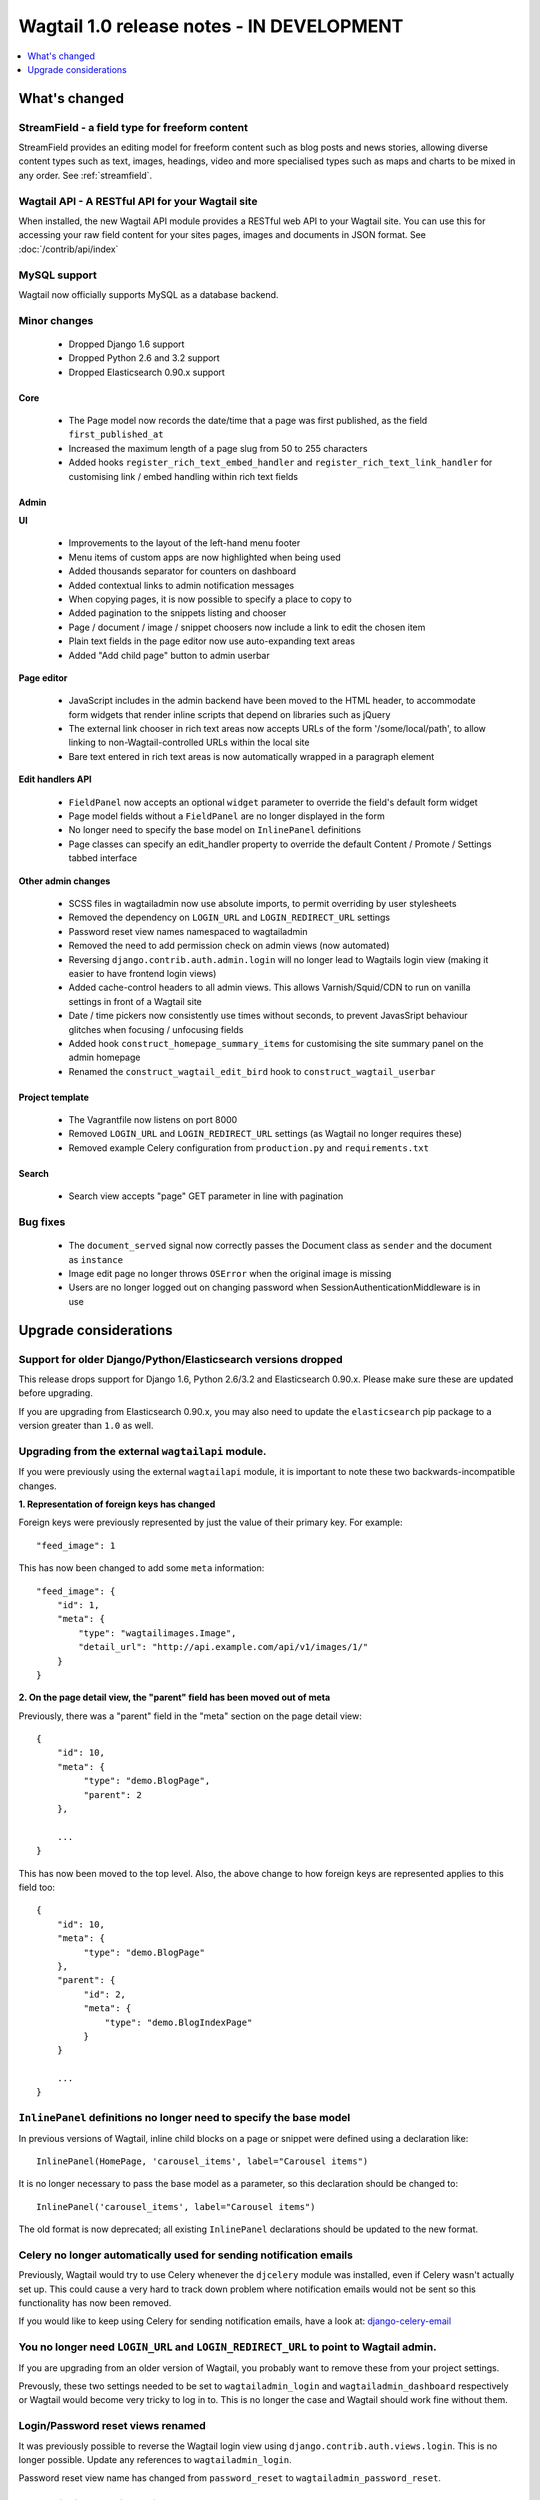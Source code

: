 ==========================================
Wagtail 1.0 release notes - IN DEVELOPMENT
==========================================

.. contents::
    :local:
    :depth: 1


What's changed
==============

StreamField - a field type for freeform content
~~~~~~~~~~~~~~~~~~~~~~~~~~~~~~~~~~~~~~~~~~~~~~~

StreamField provides an editing model for freeform content such as blog posts and news stories, allowing diverse content types such as text, images, headings, video and more specialised types such as maps and charts to be mixed in any order. See :ref:`streamfield`.


Wagtail API - A RESTful API for your Wagtail site
~~~~~~~~~~~~~~~~~~~~~~~~~~~~~~~~~~~~~~~~~~~~~~~~~

When installed, the new Wagtail API module provides a RESTful web API to your
Wagtail site. You can use this for accessing your raw field content for your
sites pages, images and documents in JSON format. See :doc:`/contrib/api/index`


MySQL support
~~~~~~~~~~~~~

Wagtail now officially supports MySQL as a database backend.


Minor changes
~~~~~~~~~~~~~

 * Dropped Django 1.6 support
 * Dropped Python 2.6 and 3.2 support
 * Dropped Elasticsearch 0.90.x support


Core
----

 * The Page model now records the date/time that a page was first published, as the field ``first_published_at``
 * Increased the maximum length of a page slug from 50 to 255 characters
 * Added hooks ``register_rich_text_embed_handler`` and ``register_rich_text_link_handler`` for customising link / embed handling within rich text fields


Admin
-----

**UI**

 * Improvements to the layout of the left-hand menu footer
 * Menu items of custom apps are now highlighted when being used
 * Added thousands separator for counters on dashboard
 * Added contextual links to admin notification messages
 * When copying pages, it is now possible to specify a place to copy to
 * Added pagination to the snippets listing and chooser
 * Page / document / image / snippet choosers now include a link to edit the chosen item
 * Plain text fields in the page editor now use auto-expanding text areas
 * Added "Add child page" button to admin userbar


**Page editor**

 * JavaScript includes in the admin backend have been moved to the HTML header, to accommodate form widgets that render inline scripts that depend on libraries such as jQuery
 * The external link chooser in rich text areas now accepts URLs of the form '/some/local/path', to allow linking to non-Wagtail-controlled URLs within the local site
 * Bare text entered in rich text areas is now automatically wrapped in a paragraph element


**Edit handlers API**

 * ``FieldPanel`` now accepts an optional ``widget`` parameter to override the field's default form widget
 * Page model fields without a ``FieldPanel`` are no longer displayed in the form
 * No longer need to specify the base model on ``InlinePanel`` definitions
 * Page classes can specify an edit_handler property to override the default Content / Promote / Settings tabbed interface


**Other admin changes**

 * SCSS files in wagtailadmin now use absolute imports, to permit overriding by user stylesheets
 * Removed the dependency on ``LOGIN_URL`` and ``LOGIN_REDIRECT_URL`` settings
 * Password reset view names namespaced to wagtailadmin
 * Removed the need to add permission check on admin views (now automated)
 * Reversing ``django.contrib.auth.admin.login`` will no longer lead to Wagtails login view (making it easier to have frontend login views)
 * Added cache-control headers to all admin views. This allows Varnish/Squid/CDN to run on vanilla settings in front of a Wagtail site
 * Date / time pickers now consistently use times without seconds, to prevent JavasSript behaviour glitches when focusing / unfocusing fields
 * Added hook ``construct_homepage_summary_items`` for customising the site summary panel on the admin homepage
 * Renamed the ``construct_wagtail_edit_bird`` hook to ``construct_wagtail_userbar``



Project template
----------------

 * The Vagrantfile now listens on port 8000
 * Removed ``LOGIN_URL`` and ``LOGIN_REDIRECT_URL`` settings (as Wagtail no longer requires these)
 * Removed example Celery configuration from ``production.py`` and ``requirements.txt``


Search
------

 * Search view accepts "page" GET parameter in line with pagination


Bug fixes
~~~~~~~~~

 * The ``document_served`` signal now correctly passes the Document class as ``sender`` and the document as ``instance``
 * Image edit page no longer throws ``OSError`` when the original image is missing
 * Users are no longer logged out on changing password when SessionAuthenticationMiddleware is in use


Upgrade considerations
======================

Support for older Django/Python/Elasticsearch versions dropped
~~~~~~~~~~~~~~~~~~~~~~~~~~~~~~~~~~~~~~~~~~~~~~~~~~~~~~~~~~~~~~

This release drops support for Django 1.6, Python 2.6/3.2 and Elasticsearch 0.90.x. Please make sure these are updated before upgrading.

If you are upgrading from Elasticsearch 0.90.x, you may also need to update the ``elasticsearch`` pip package to a version greater than ``1.0`` as well.

Upgrading from the external ``wagtailapi`` module.
~~~~~~~~~~~~~~~~~~~~~~~~~~~~~~~~~~~~~~~~~~~~~~~~~~

If you were previously using the external ``wagtailapi`` module, it is important to note these two backwards-incompatible changes.

**1. Representation of foreign keys has changed**

Foreign keys were previously represented by just the value of their primary key.
For example::

    "feed_image": 1

This has now been changed to add some ``meta`` information::

    "feed_image": {
        "id": 1,
        "meta": {
            "type": "wagtailimages.Image",
            "detail_url": "http://api.example.com/api/v1/images/1/"
        }
    }


**2. On the page detail view, the "parent" field has been moved out of meta**

Previously, there was a "parent" field in the "meta" section on the page detail
view::

    {
        "id": 10,
        "meta": {
             "type": "demo.BlogPage",
             "parent": 2
        },

        ...
    }


This has now been moved to the top level. Also, the above change to how foreign
keys are represented applies to this field too::

    {
        "id": 10,
        "meta": {
             "type": "demo.BlogPage"
        },
        "parent": {
             "id": 2,
             "meta": {
                 "type": "demo.BlogIndexPage"
             }
        }

        ...
    }



``InlinePanel`` definitions no longer need to specify the base model
~~~~~~~~~~~~~~~~~~~~~~~~~~~~~~~~~~~~~~~~~~~~~~~~~~~~~~~~~~~~~~~~~~~~

In previous versions of Wagtail, inline child blocks on a page or snippet were defined using a declaration like::

    InlinePanel(HomePage, 'carousel_items', label="Carousel items")

It is no longer necessary to pass the base model as a parameter, so this declaration should be changed to::

    InlinePanel('carousel_items', label="Carousel items")

The old format is now deprecated; all existing ``InlinePanel`` declarations should be updated to the new format.

Celery no longer automatically used for sending notification emails
~~~~~~~~~~~~~~~~~~~~~~~~~~~~~~~~~~~~~~~~~~~~~~~~~~~~~~~~~~~~~~~~~~~

Previously, Wagtail would try to use Celery whenever the ``djcelery`` module was
installed, even if Celery wasn't actually set up. This could cause a very hard
to track down problem where notification emails would not be sent so this
functionality has now been removed.

If you would like to keep using Celery for sending notification emails, have a
look at: `django-celery-email <https://pypi.python.org/pypi/django-celery-email>`_

You no longer need ``LOGIN_URL`` and ``LOGIN_REDIRECT_URL`` to point to Wagtail admin.
~~~~~~~~~~~~~~~~~~~~~~~~~~~~~~~~~~~~~~~~~~~~~~~~~~~~~~~~~~~~~~~~~~~~~~~~~~~~~~~~~~~~~~

If you are upgrading from an older version of Wagtail, you probably want to remove these from your project settings.

Prevously, these two settings needed to be set to ``wagtailadmin_login`` and ``wagtailadmin_dashboard``
respectively or Wagtail would become very tricky to log in to. This is no longer the case and Wagtail
should work fine without them.

Login/Password reset views renamed
~~~~~~~~~~~~~~~~~~~~~~~~~~~~~~~~~~

It was previously possible to reverse the Wagtail login view using ``django.contrib.auth.views.login``.
This is no longer possible. Update any references to ``wagtailadmin_login``.

Password reset view name has changed from ``password_reset`` to ``wagtailadmin_password_reset``.

JavaScript includes in admin backend have been moved
~~~~~~~~~~~~~~~~~~~~~~~~~~~~~~~~~~~~~~~~~~~~~~~~~~~~

To improve compatibility with third-party form widgets, pages within the Wagtail admin backend now output their JavaScript includes in the HTML header, rather than at the end of the page. If your project extends the admin backend (through the ``register_admin_menu_item`` hook, for example) you will need to ensure that all associated JavaScript code runs correctly from the new location. In particular, any code that accesses HTML elements will need to be contained in an 'onload' handler (e.g. jQuery's ``$(document).ready()``).

EditHandler internal API has changed
~~~~~~~~~~~~~~~~~~~~~~~~~~~~~~~~~~~~

While it is not an official Wagtail API, it has been possible for Wagtail site implementers to define their own ``EditHandler`` subclasses for use in panel definitions, to customise the behaviour of the page / snippet editing forms. If you have made use of this facility, you will need to update your custom EditHandlers, as this mechanism has been refactored (to allow EditHandler classes to keep a persistent reference to their corresponding model). If you have only used Wagtail's built-in panel types (``FieldPanel``, ``InlinePanel``, ``PageChooserPanel`` and so on), you are unaffected by this change.

Previously, functions like ``FieldPanel`` acted as 'factory' functions, where a call such as ``FieldPanel('title')`` constructed and returned an ``EditHandler`` subclass tailored to work on a 'title' field. These functions now return an object with a ``bind_to_model`` method instead; the EditHandler subclass can be obtained by calling this with the model class as a parameter. As a guide to updating your custom EditHandler code, you may wish to refer to `the relevant change to the Wagtail codebase <https://github.com/torchbox/wagtail/commit/121c01c7f7db6087a985fa8dc9957bc78b9f6a6a>`_.

chooser_panel templates are obsolete
~~~~~~~~~~~~~~~~~~~~~~~~~~~~~~~~~~~~

If you have added your own custom admin views to the Wagtail admin (e.g. through the ``register_admin_urls`` hook), you may have used one of the following template includes to incorporate a chooser element for pages, documents, images or snippets into your forms:

- ``wagtailadmin/edit_handlers/chooser_panel.html``
- ``wagtailadmin/edit_handlers/page_chooser_panel.html``
- ``wagtaildocs/edit_handlers/document_chooser_panel.html``
- ``wagtailimages/edit_handlers/image_chooser_panel.html``
- ``wagtailsnippets/edit_handlers/snippet_chooser_panel.html``

All of these templates are now deprecated. Wagtail now provides a set of Django form widgets for this purpose - ``AdminPageChooser``, ``AdminDocumentChooser``, ``AdminImageChooser`` and ``AdminSnippetChooser`` - which can be used in place of the ``HiddenInput`` widget that these form fields were previously using. The field can then be rendered using the regular ``wagtailadmin/shared/field.html`` or ``wagtailadmin/shared/field_as_li.html`` template.

``document_served`` signal arguments have changed
~~~~~~~~~~~~~~~~~~~~~~~~~~~~~~~~~~~~~~~~~~~~~~~~~

Previously, the ``document_served`` signal (which is fired whenever a user downloads a document) passed the document instance as the ``sender``. This has now been changed to correspond the behaviour of Django's built-in signals; ``sender`` is now the ``Document`` class, and the document instance is passed as the argument ``instance``. Any existing signal listeners that expect to receive the document instance in ``sender`` must now be updated to check the ``instance`` argument instead.

Custom image models must specify an ``admin_form_fields`` list
~~~~~~~~~~~~~~~~~~~~~~~~~~~~~~~~~~~~~~~~~~~~~~~~~~~~~~~~~~~~~~

Previously, the forms for creating and editing images followed Django's default behaviour of showing all fields defined on the model; this would include any custom fields specific to your project that you defined by subclassing ``AbstractImage`` and setting ``WAGTAILIMAGES_IMAGE_MODEL``. This behaviour is risky as it may lead to fields being unintentionally exposed to the user, and so Django has deprecated this, for removal in Django 1.8. Accordingly, if you create your own custom subclass of ``AbstractImage``, you must now provide an ``admin_form_fields`` property, listing the fields that should appear on the image creation / editing form - for example::

    from wagtail.wagtailimages.models import AbstractImage, Image

    class MyImage(AbstractImage):
        photographer = models.CharField(max_length=255)
        has_legal_approval = models.BooleanField()

        admin_form_fields = Image.admin_form_fields + ['photographer']

Customising the tabbed interface
~~~~~~~~~~~~~~~~~~~~~~~~~~~~~~~~

Wagtail organises panels into three tabs: 'Content', 'Promote' and 'Settings'. Depending on the requirements of your site, you may wish to customise this for specific page types - for example, adding an additional tab for sidebar content. This can be done by specifying an ``edit_handler`` property on the page model. For example:

.. code-block:: python

    from wagtail.wagtailadmin.edit_handlers import TabbedInterface, ObjectList

    class BlogPage(Page):
        # field definitions omitted

    BlogPage.content_panels = [
        FieldPanel('title', classname="full title"),
        FieldPanel('date'),
        FieldPanel('body', classname="full"),
    ]
    BlogPage.sidebar_content_panels = [
        SnippetChooserPanel('advert', Advert),
        InlinePanel('related_links', label="Related links"),
    ]

    BlogPage.edit_handler = TabbedInterface([
        ObjectList(BlogPage.content_panels, heading='Content'),
        ObjectList(BlogPage.sidebar_content_panels, heading='Sidebar content'),
        ObjectList(BlogPage.promote_panels, heading='Promote'),
        ObjectList(BlogPage.settings_panels, heading='Settings', classname="settings"),
    ])

``construct_wagtail_edit_bird`` hook has been renamed
~~~~~~~~~~~~~~~~~~~~~~~~~~~~~~~~~~~~~~~~~~~~~~~~~~~~~

Previously you could customize the Wagtail userbar using the ``construct_wagtail_edit_bird`` hook.
The hook has been renamed to ``construct_wagtail_userbar``.

The old hook is now deprecated; all existing ``construct_wagtail_edit_bird`` declarations should be updated to the new hook.

